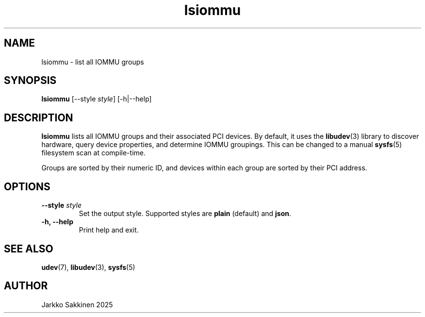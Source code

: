 .\" Man page for lsiommu
.TH lsiommu 1 "July 2025" "lsiommu 1.0" "User Commands"
.SH NAME
lsiommu \- list all IOMMU groups
.SH SYNOPSIS
.B lsiommu
[\-\-style \fIstyle\fP]
[\-h|\-\-help]
.SH DESCRIPTION
.B lsiommu
lists all IOMMU groups and their associated PCI devices. By default, it uses the
.BR libudev (3)
library to discover hardware, query device properties, and determine IOMMU groupings. This can be changed to a manual
.BR sysfs (5)
filesystem scan at compile-time.
.PP
Groups are sorted by their numeric ID, and devices within each group are sorted by their PCI address.
.SH OPTIONS
.TP
.B \-\-style \fIstyle\fP
Set the output style. Supported styles are \fBplain\fP (default) and \fBjson\fP.
.TP
.B \-h, \--help
Print help and exit.
.SH SEE ALSO
.BR udev (7),
.BR libudev (3),
.BR sysfs (5)
.SH AUTHOR
Jarkko Sakkinen 2025
